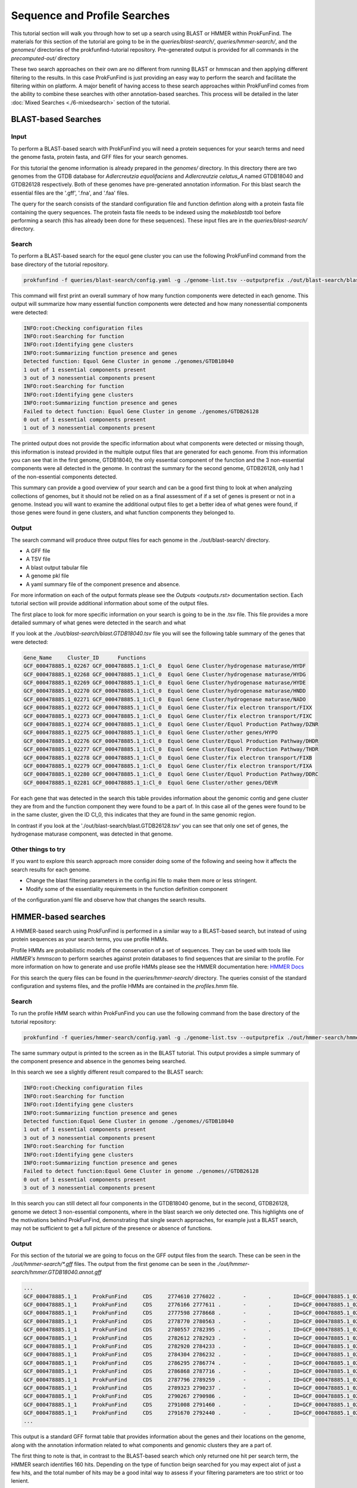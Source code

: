 *****************************
Sequence and Profile Searches
*****************************

This tutorial section will walk you through how to set up a search using BLAST or
HMMER within ProkFunFind. The materials for this section of the tutorial are
going to be in the `queries/blast-search/`, `queries/hmmer-search/`, and
the `genomes/` directories of the prokfunfind-tutorial repository. Pre-generated
output is provided for all commands in the `precomputed-out/` directory

These two search approaches on their own are no different from running BLAST or
hmmscan and then applying different filtering to the results. In this case
ProkFunFind is just providing an easy way to perform the search and facilitate
the filtering within on platform. A major benefit of having access to these
search approaches within ProkFunFind comes from the ability to combine these
searches with other annotation-based searches. This process will be detailed
in the later :doc:`Mixed Searches <./6-mixedsearch>` section of the tutorial.

BLAST-based Searches
######################

Input
*****
To perform a BLAST-based search with ProkFunFind you will need a protein
sequences for your search terms and need the genome fasta, protein fasta, and
GFF files for your search genomes.

For this tutorial the genome information is already prepared in the `genomes/`
directory. In this directory there are two genomes from the GTDB database for
*Adlercreutzia equolifaciens* and *Adlercreutzie celatus_A* named GTDB18040
and GTDB26128 respectively. Both of these genomes have pre-generated
annotation information. For this blast search the essential files are the
'.gff', '.fna', and '.faa' files.

The query for the search consists of the standard configuration file and
function defintion along with a protein fasta file containing the query sequences.
The protein fasta file needs to be indexed using the `makeblastdb` tool before
performing a search (this has already been done for these sequences).
These input files are in the `queries/blast-search/` directory.

Search
******
To perform a BLAST-based search for the equol gene cluster you can use the following
ProkFunFind command from the base directory of the tutorial repository.

.. code-block::

   prokfunfind -f queries/blast-search/config.yaml -g ./genome-list.tsv --outputprefix ./out/blast-search/blast

This command will first print an overall summary of how many function
components were detected in each genome. This output will summarize how many
essential function components were detected and how many nonessential components
were detected:

.. code-block::

  INFO:root:Checking configuration files
  INFO:root:Searching for function
  INFO:root:Identifying gene clusters
  INFO:root:Summarizing function presence and genes
  Detected function: Equol Gene Cluster in genome ./genomes/GTDB18040
  1 out of 1 essential components present
  3 out of 3 nonessential components present
  INFO:root:Searching for function
  INFO:root:Identifying gene clusters
  INFO:root:Summarizing function presence and genes
  Failed to detect function: Equol Gene Cluster in genome ./genomes/GTDB26128
  0 out of 1 essential components present
  1 out of 3 nonessential components present

The printed output does not provide the specific information
about what components were detected or missing though, this information is
instead provided in the multiple output files that are generated for each
genome. From this information you can see that in the first genome, GTDB18040,
the only essential component of the function and the 3 non-essential components
were all detected in the genome. In contrast the summary for the second genome,
GTDB26128, only had 1 of the non-essential components detected.

This summary can provide a good overview of your search and can be a good first
thing to look at when analyzing collections of genomes, but it should not be
relied on as a final assessment of if a set of genes is present or not in a
genome. Instead you will want to examine the additional output files to get
a better idea of what genes were found, if those genes were found in gene
clusters, and what function components they belonged to.

Output
******
The search command will produce three output files for each genome in the
./out/blast-search/ directory.

* A GFF file

* A TSV file

* A blast output tabular file

* A genome pkl file

* A yaml summary file of the component presence and absence.

For more information on each of the output formats please see the `Outputs <outputs.rst>`
documentation section. Each tutorial section will provide additional information
about some of the output files.

The first place to look for more specific information on your search is going to
be in the .tsv file. This file provides a more detailed summary of what genes
were detected in the search and what

If you look at the `./out/blast-search/blast.GTDB18040.tsv` file you will see
the following table summary of the genes that were detected:

.. code-block::

  Gene_Name	Cluster_ID	Functions
  GCF_000478885.1_02267	GCF_000478885.1_1:Cl_0	Equol Gene Cluster/hydrogenase maturase/HYDF
  GCF_000478885.1_02268	GCF_000478885.1_1:Cl_0	Equol Gene Cluster/hydrogenase maturase/HYDG
  GCF_000478885.1_02269	GCF_000478885.1_1:Cl_0	Equol Gene Cluster/hydrogenase maturase/HYDE
  GCF_000478885.1_02270	GCF_000478885.1_1:Cl_0	Equol Gene Cluster/hydrogenase maturase/HNDD
  GCF_000478885.1_02271	GCF_000478885.1_1:Cl_0	Equol Gene Cluster/hydrogenase maturase/NADO
  GCF_000478885.1_02272	GCF_000478885.1_1:Cl_0	Equol Gene Cluster/fix electron transport/FIXX
  GCF_000478885.1_02273	GCF_000478885.1_1:Cl_0	Equol Gene Cluster/fix electron transport/FIXC
  GCF_000478885.1_02274	GCF_000478885.1_1:Cl_0	Equol Gene Cluster/Equol Production Pathway/DZNR
  GCF_000478885.1_02275	GCF_000478885.1_1:Cl_0	Equol Gene Cluster/other genes/HYPO
  GCF_000478885.1_02276	GCF_000478885.1_1:Cl_0	Equol Gene Cluster/Equol Production Pathway/DHDR
  GCF_000478885.1_02277	GCF_000478885.1_1:Cl_0	Equol Gene Cluster/Equol Production Pathway/THDR
  GCF_000478885.1_02278	GCF_000478885.1_1:Cl_0	Equol Gene Cluster/fix electron transport/FIXB
  GCF_000478885.1_02279	GCF_000478885.1_1:Cl_0	Equol Gene Cluster/fix electron transport/FIXA
  GCF_000478885.1_02280	GCF_000478885.1_1:Cl_0	Equol Gene Cluster/Equol Production Pathway/DDRC
  GCF_000478885.1_02281	GCF_000478885.1_1:Cl_0	Equol Gene Cluster/other genes/DEVR

For each gene that was detected in the search this table provides information
about the genomic contig and gene cluster they are from and the function component
they were found to be a part of. In this case all of the genes were found to
be in the same cluster, given the ID Cl_0, this indicates that they are found
in the same genomic region.

In contrast if you look at the './out/blast-search/blast.GTDB26128.tsv' you
can see that only one set of genes, the hydrogenase maturase component, was
detected in that genome.


Other things to try
*******************
If you want to explore this search approach more consider doing some of the
following and seeing how it affects the search results for each genome.

* Change the blast filtering parameters in the config.ini file to make them more or less stringent.

* Modify some of the essentiality requirements in the function definition component
of the configuration.yaml file and observe how that changes the search results.


HMMER-based searches
####################
A HMMER-based search using ProkFunFind is performed in a similar way to a BLAST-based
search, but instead of using protein sequences as your search terms, you use
profile HMMs.

Profile HMMs are probabilistic models of the conservation of a set of sequences.
They can be used with tools like `HMMER's` `hmmscan` to perform searches against
protein databases to find sequences that are similar to the profile. For more
information on how to generate and use profile HMMs please see the HMMER
documentation here: `HMMER Docs <eddylab.org/software/hmmer/Userguide.pdf>`_

For this search the query files can be found in the `queries/hmmer-search/`
directory. The queries consist of the standard configuration and systems files,
and the profile HMMs are contained in the `profiles.hmm` file.

Search
*******
To run the profile HMM search within ProkFunFind you can use the following command
from the base directory of the tutorial repository:

.. code-block::

   prokfunfind -f queries/hmmer-search/config.yaml -g ./genome-list.tsv --outputprefix ./out/hmmer-search/hmmer

The same summary output is printed to the screen as in the BLAST tutorial. This
output provides a simple summary of the component presence and absence in the
genomes being searched.

In this search we see a slightly different result compared to the BLAST search:

.. code-block::

  INFO:root:Checking configuration files
  INFO:root:Searching for function
  INFO:root:Identifying gene clusters
  INFO:root:Summarizing function presence and genes
  Detected function:Equol Gene Cluster in genome ./genomes//GTDB18040
  1 out of 1 essential components present
  3 out of 3 nonessential components present
  INFO:root:Searching for function
  INFO:root:Identifying gene clusters
  INFO:root:Summarizing function presence and genes
  Failed to detect function:Equol Gene Cluster in genome ./genomes//GTDB26128
  0 out of 1 essential components present
  3 out of 3 nonessential components present

In this search you can still detect all four components in the GTDB18040 genome,
but in the second, GTDB26128, genome we detect 3 non-essential components, where
in the blast search we only detected one. This highlights one of the motivations
behind ProkFunFind, demonstrating that single search approaches, for example
just a BLAST search, may not be sufficient to get a full picture of the presence
or absence of functions.

Output
******

For this section of the tutorial we are going to focus on the GFF output files
from the search. These can be seen in the `./out/hmmer-search/*.gff` files. The
output from the first genome can be seen in the `./out/hmmer-search/hmmer.GTDB18040.annot.gff`

.. code-block::

  ...
  GCF_000478885.1_1	ProkFunFind	CDS	2774610	2776022	.	-	.	ID=GCF_000478885.1_02267;Name=HYDF;ClusterID=Cl_36;Target=HYDF;evalue=5.9e-242
  GCF_000478885.1_1	ProkFunFind	CDS	2776166	2777611	.	-	.	ID=GCF_000478885.1_02268;Name=HYDG;ClusterID=Cl_36;Target=HYDG;evalue=4.2e-306
  GCF_000478885.1_1	ProkFunFind	CDS	2777598	2778668	.	-	.	ID=GCF_000478885.1_02269;Name=HYDE;ClusterID=Cl_36;Target=HYDE;evalue=2.5e-222
  GCF_000478885.1_1	ProkFunFind	CDS	2778770	2780563	.	-	.	ID=GCF_000478885.1_02270;Name=HNDD;ClusterID=Cl_36;Target=HNDD;evalue=0.0
  GCF_000478885.1_1	ProkFunFind	CDS	2780557	2782395	.	-	.	ID=GCF_000478885.1_02271;Name=NADO;ClusterID=Cl_36;Target=NADO;evalue=0.0
  GCF_000478885.1_1	ProkFunFind	CDS	2782612	2782923	.	-	.	ID=GCF_000478885.1_02272;Name=FIXX;ClusterID=Cl_36;Target=FIXX;evalue=2.6e-72
  GCF_000478885.1_1	ProkFunFind	CDS	2782920	2784233	.	-	.	ID=GCF_000478885.1_02273;Name=FIXC;ClusterID=Cl_36;Target=FIXC;evalue=3.7e-302
  GCF_000478885.1_1	ProkFunFind	CDS	2784304	2786232	.	-	.	ID=GCF_000478885.1_02274;Name=DZNR;ClusterID=Cl_36;Target=DZNR;evalue=0.0
  GCF_000478885.1_1	ProkFunFind	CDS	2786295	2786774	.	-	.	ID=GCF_000478885.1_02275;Name=HYPO;ClusterID=Cl_36;Target=HYPO;evalue=3.8e-85
  GCF_000478885.1_1	ProkFunFind	CDS	2786868	2787716	.	-	.	ID=GCF_000478885.1_02276;Name=DHDR;ClusterID=Cl_36;Target=DHDR;evalue=5.3e-195
  GCF_000478885.1_1	ProkFunFind	CDS	2787796	2789259	.	-	.	ID=GCF_000478885.1_02277;Name=THDR;ClusterID=Cl_36;Target=THDR;evalue=0.0
  GCF_000478885.1_1	ProkFunFind	CDS	2789323	2790237	.	-	.	ID=GCF_000478885.1_02278;Name=FIXB;ClusterID=Cl_36;Target=FIXB;evalue=1.5e-167
  GCF_000478885.1_1	ProkFunFind	CDS	2790267	2790986	.	-	.	ID=GCF_000478885.1_02279;Name=FIXA;ClusterID=Cl_36;Target=FIXA;evalue=2.3e-139
  GCF_000478885.1_1	ProkFunFind	CDS	2791008	2791460	.	-	.	ID=GCF_000478885.1_02280;Name=DDRC;ClusterID=Cl_36;Target=DDRC;evalue=2.2e-92
  GCF_000478885.1_1	ProkFunFind	CDS	2791670	2792440	.	-	.	ID=GCF_000478885.1_02281;Name=DEVR;ClusterID=Cl_36;Target=DEVR;evalue=1.3e-150
  ...

This output is a standard GFF format table that provides information about the
genes and their locations on the genome, along with the annotation information
related to what components and genomic clusters they are a part of.

The first thing to note is that, in contrast to the BLAST-based search which
only returned one hit per search term, the HMMER search identifies 160 hits.
Depending on the type of function beign searched for you may expect alot of
just a few hits, and the total number of hits may be a good inital way to assess
if your filtering parameters are too strict or too lenient.

Other things to try
*******************
Try adjusting the e-value threshold in the config.ini file to get fewer
hits returned by the search, but still return hits to the actual equol gene
cluster (genes 02268-02281).
